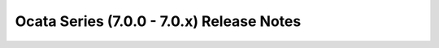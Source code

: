 ==========================================
Ocata Series (7.0.0 - 7.0.x) Release Notes
==========================================

.. release-notes::
   :branch: origin/stable/ocata

